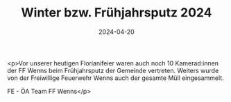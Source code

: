 #+TITLE: Winter bzw. Frühjahrsputz 2024
#+DATE: 2024-04-20
#+FACEBOOK_URL: https://facebook.com/ffwenns/posts/804468801715574

<p>Vor unserer heutigen Florianifeier waren auch noch 10 Kamerad:innen der FF Wenns beim Frühjahrsputz der Gemeinde vertreten. Weiters wurde von der Freiwillige Feuerwehr Wenns auch der gesamte Müll eingesammelt. 

FE - ÖA Team FF Wenns</p>
